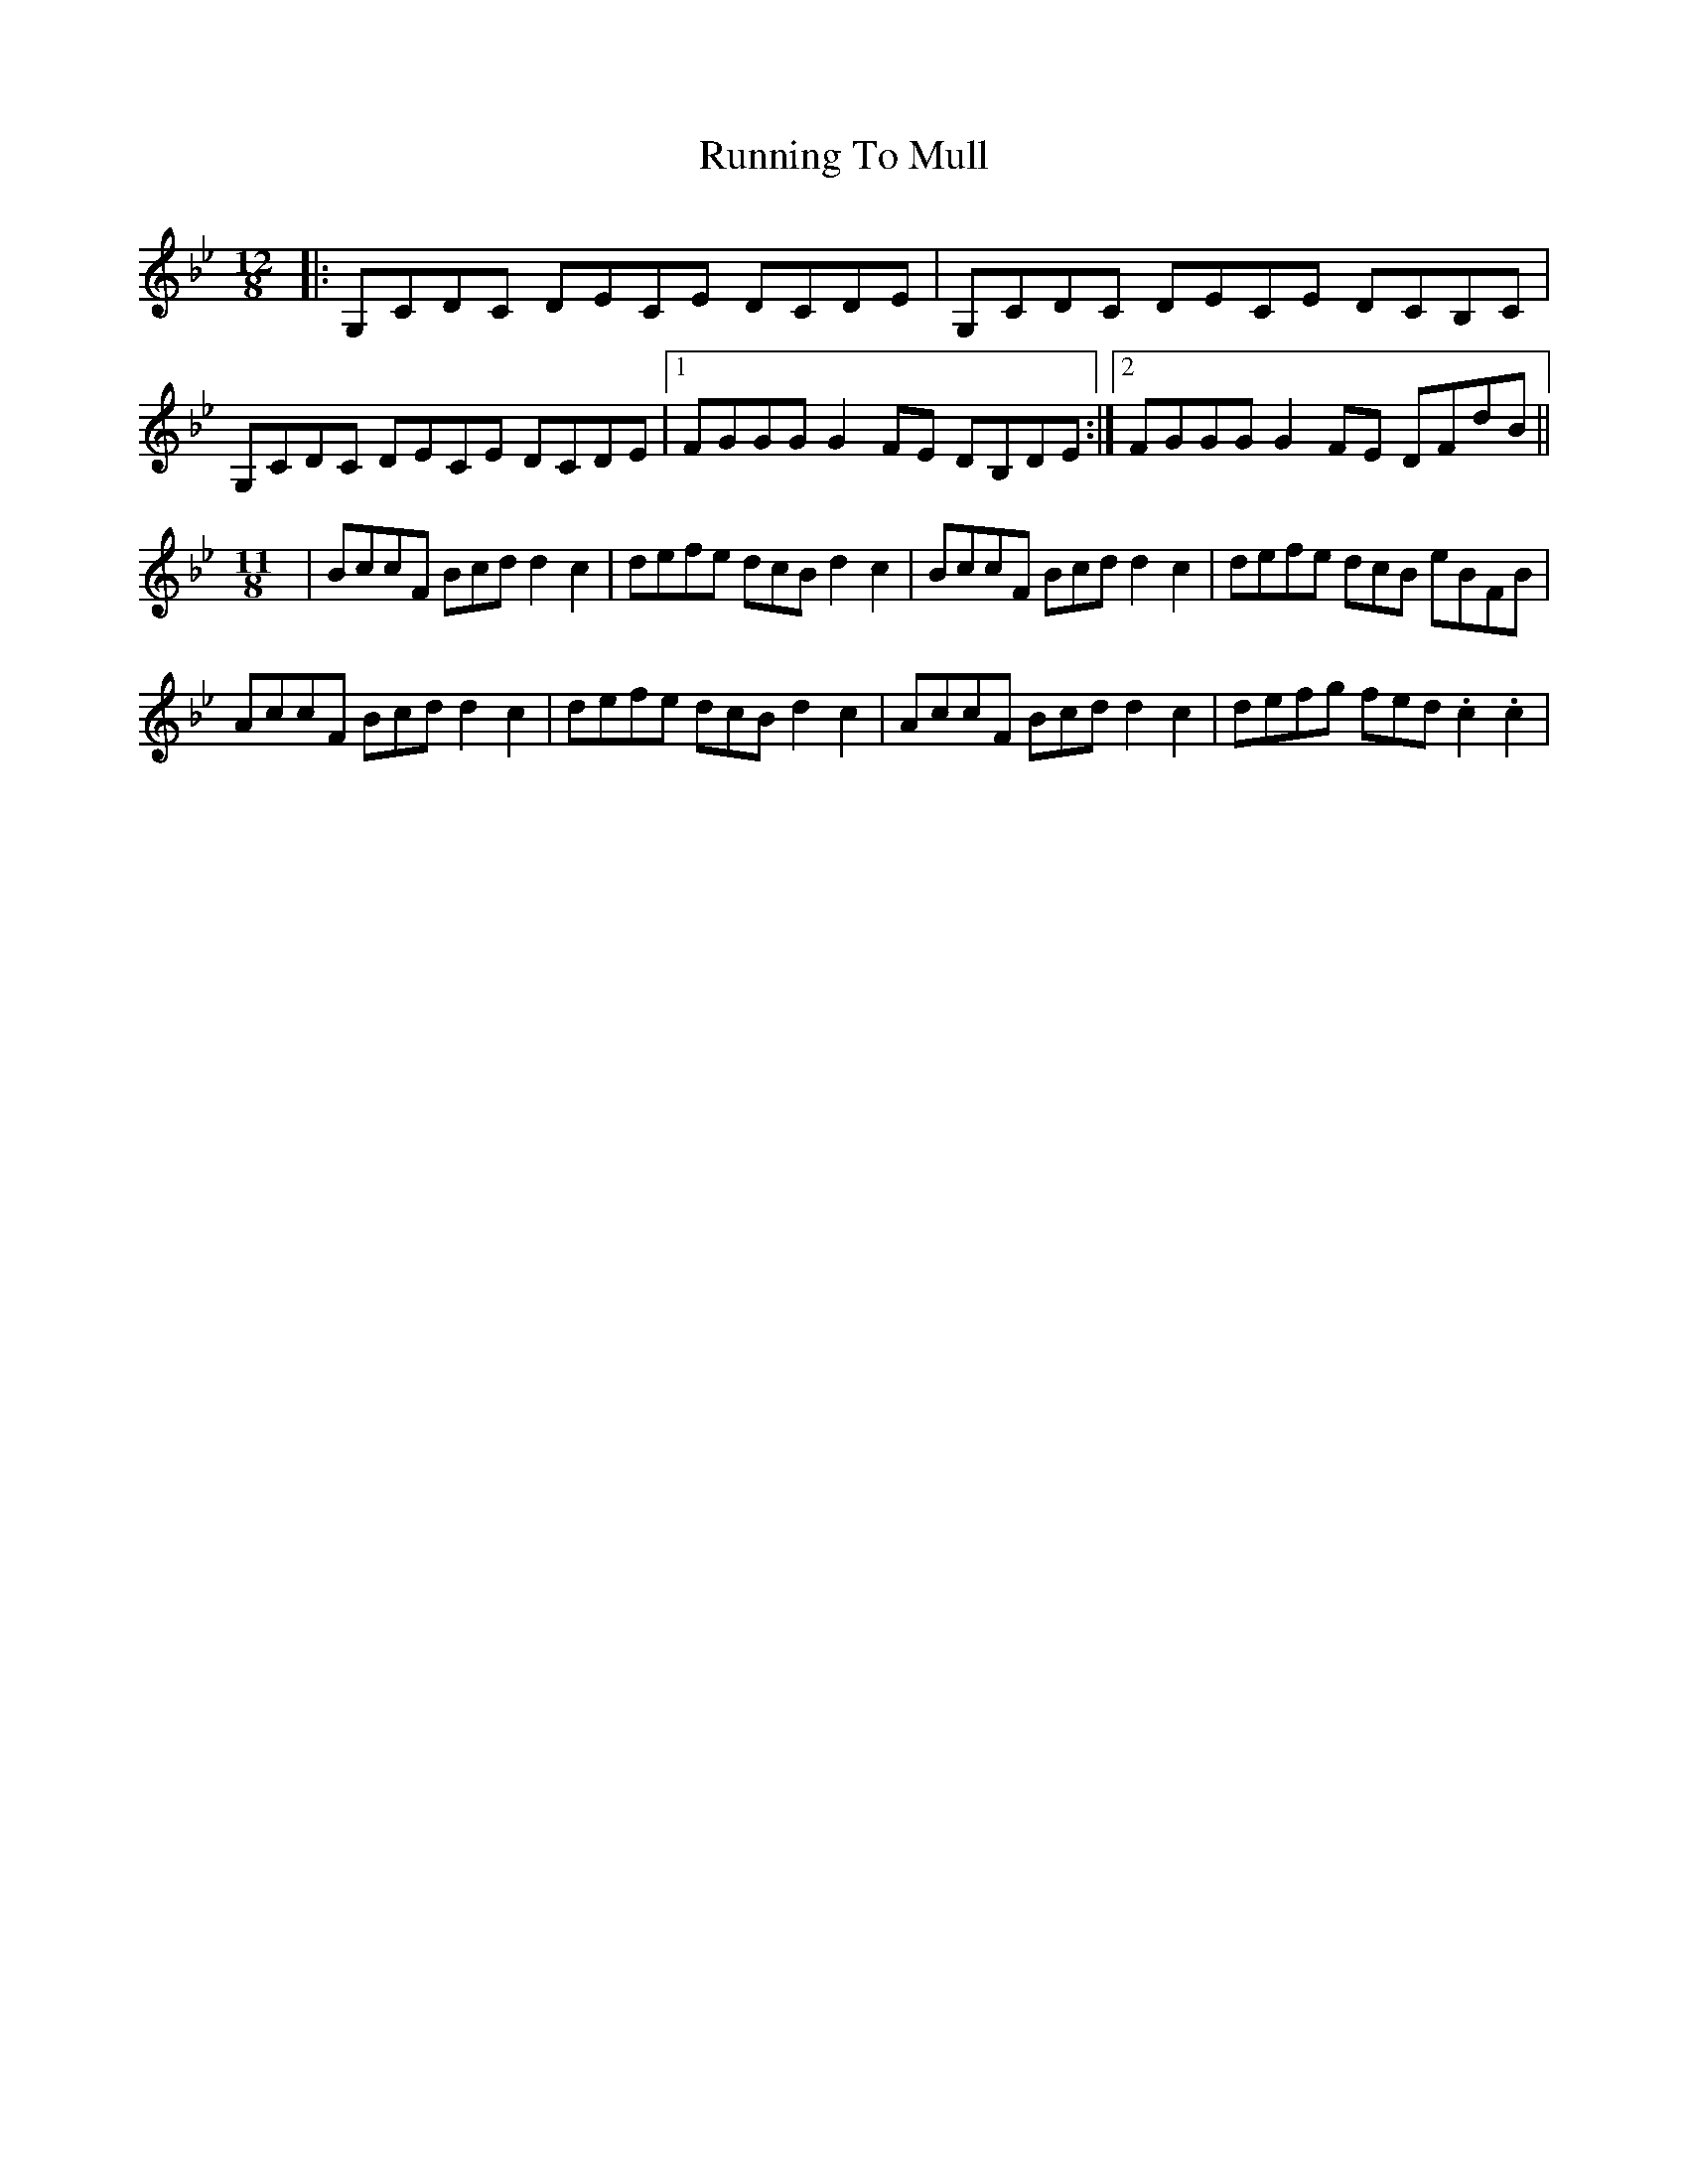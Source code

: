 X: 1
T: Running To Mull
Z: KingOfTheFaireys
S: https://thesession.org/tunes/9338#setting9338
R: slide
M: 12/8
L: 1/8
K: Cdor
|:G,CDC DECE DCDE| G,CDC DECE DCB,C|
G,CDC DECE DCDE|1 FGGG G2FE DB,DE:|2 FGGG G2FE DFdB||
M:11/8
|BccF Bcd d2c2|defe dcB d2c2|BccF Bcd d2c2| defe dcB eBFB|
AccF Bcd d2c2|defe dcB d2c2|AccF Bcd d2c2| defg fed .c2 .c2|
